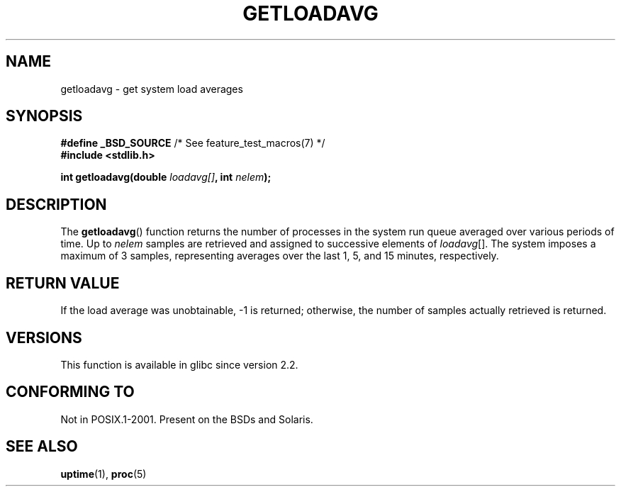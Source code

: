 .\" Copyright (c) 1989, 1991, 1993
.\"	The Regents of the University of California.  All rights reserved.
.\"
.\" %%%LICENSE_START(BSD_3_CLAUSE_UCB)
.\" Redistribution and use in source and binary forms, with or without
.\" modification, are permitted provided that the following conditions
.\" are met:
.\" 1. Redistributions of source code must retain the above copyright
.\"    notice, this list of conditions and the following disclaimer.
.\" 2. Redistributions in binary form must reproduce the above copyright
.\"    notice, this list of conditions and the following disclaimer in the
.\"    documentation and/or other materials provided with the distribution.
.\" 3. Neither the name of the University nor the names of its contributors
.\"    may be used to endorse or promote products derived from this software
.\"    without specific prior written permission.
.\"
.\" THIS SOFTWARE IS PROVIDED BY THE REGENTS AND CONTRIBUTORS ``AS IS'' AND
.\" ANY EXPRESS OR IMPLIED WARRANTIES, INCLUDING, BUT NOT LIMITED TO, THE
.\" IMPLIED WARRANTIES OF MERCHANTABILITY AND FITNESS FOR A PARTICULAR PURPOSE
.\" ARE DISCLAIMED.  IN NO EVENT SHALL THE REGENTS OR CONTRIBUTORS BE LIABLE
.\" FOR ANY DIRECT, INDIRECT, INCIDENTAL, SPECIAL, EXEMPLARY, OR CONSEQUENTIAL
.\" DAMAGES (INCLUDING, BUT NOT LIMITED TO, PROCUREMENT OF SUBSTITUTE GOODS
.\" OR SERVICES; LOSS OF USE, DATA, OR PROFITS; OR BUSINESS INTERRUPTION)
.\" HOWEVER CAUSED AND ON ANY THEORY OF LIABILITY, WHETHER IN CONTRACT, STRICT
.\" LIABILITY, OR TORT (INCLUDING NEGLIGENCE OR OTHERWISE) ARISING IN ANY WAY
.\" OUT OF THE USE OF THIS SOFTWARE, EVEN IF ADVISED OF THE POSSIBILITY OF
.\" SUCH DAMAGE.
.\" %%%LICENSE_END
.\"
.\"     @(#)getloadavg.3	8.1 (Berkeley) 6/4/93
.\"
.\" 2007-12-08, mtk, Converted from mdoc to man macros
.\"
.TH GETLOADAVG 3 2007-12-08 "Linux" "Linux Programmer's Manual"
.SH NAME
getloadavg \- get system load averages
.SH SYNOPSIS
.nf
.BR "#define _BSD_SOURCE" "         /* See feature_test_macros(7) */"
.B #include <stdlib.h>
.sp
.BI "int getloadavg(double " loadavg[] ", int " nelem );
.fi
.SH DESCRIPTION
The
.BR getloadavg ()
function returns the number of processes in the system run queue
averaged over various periods of time.
Up to
.I nelem
samples are retrieved and assigned to successive elements of
.IR loadavg [].
The system imposes a maximum of 3 samples, representing averages
over the last 1, 5, and 15 minutes, respectively.
.SH RETURN VALUE
If the load average was unobtainable, \-1 is returned; otherwise,
the number of samples actually retrieved is returned.
.\" .SH HISTORY
.\" The
.\" BR getloadavg ()
.\" function appeared in
.\" 4.3BSD Reno .
.SH VERSIONS
This function is available in glibc since version 2.2.
.SH CONFORMING TO
Not in POSIX.1-2001.
Present on the BSDs and Solaris.
.\" mdoc seems to have a bug - there must be no newline here
.SH SEE ALSO
.BR uptime (1),
.BR proc (5)
